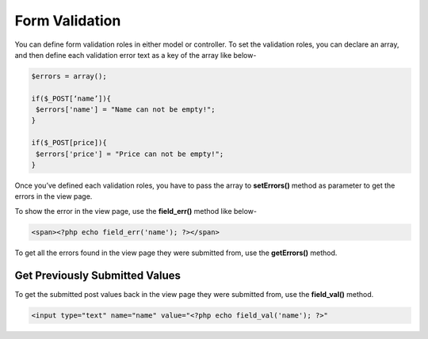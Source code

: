Form Validation
===============

You can define form validation roles in either model or controller. To set the validation roles, you can declare an array, and then define each validation error text as a key of the array like below-

.. code-block:: text

    $errors = array(); 
 
    if($_POST[‘name’]){ 
     $errors['name'] = "Name can not be empty!"; 
    }  
     
    if($_POST[price]){ 
     $errors['price'] = "Price can not be empty!"; 
    } 

Once you’ve defined each validation roles, you have to pass the array to **setErrors()** method as parameter to get the errors in the view page.

To show the error in the view page, use the **field_err()** method like below-

.. code-block:: text

    <span><?php echo field_err('name'); ?></span> 

To get all the errors found in the view page they were submitted from, use the **getErrors()** method.

.. code-block:: text
    <p><?php print_r(getErrors()); ?></p>

Get Previously Submitted Values
-------------------------------

To get the submitted post values back in the view page they were submitted from, use the **field_val()** method.

.. code-block:: text

    <input type="text" name="name" value="<?php echo field_val('name'); ?>"